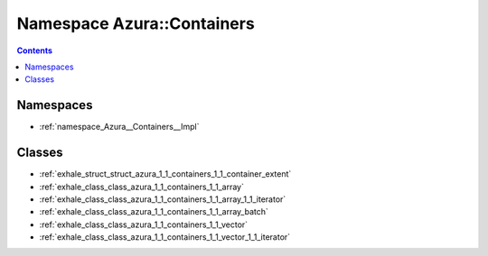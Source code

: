 
.. _namespace_Azura__Containers:

Namespace Azura::Containers
===========================


.. contents:: Contents
   :local:
   :backlinks: none





Namespaces
----------


- :ref:`namespace_Azura__Containers__Impl`


Classes
-------


- :ref:`exhale_struct_struct_azura_1_1_containers_1_1_container_extent`

- :ref:`exhale_class_class_azura_1_1_containers_1_1_array`

- :ref:`exhale_class_class_azura_1_1_containers_1_1_array_1_1_iterator`

- :ref:`exhale_class_class_azura_1_1_containers_1_1_array_batch`

- :ref:`exhale_class_class_azura_1_1_containers_1_1_vector`

- :ref:`exhale_class_class_azura_1_1_containers_1_1_vector_1_1_iterator`
